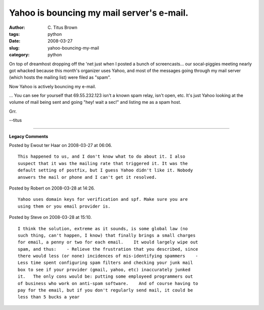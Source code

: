 Yahoo is bouncing my mail server's e-mail.
##########################################

:author: C\. Titus Brown
:tags: python
:date: 2008-03-27
:slug: yahoo-bouncing-my-mail
:category: python

On top of dreamhost dropping off the 'net just when I posted a bunch of
screencasts... our socal-piggies meeting nearly got whacked because
this month's organizer uses Yahoo, and most of the messages going through
my mail server (which hosts the mailing list) were filed as "spam".

Now Yahoo is actively bouncing my e-mail.

... You can see for yourself that 69.55.232.123 isn't a known spam relay,
isn't open, etc.  It's just Yahoo looking at the volume of mail being
sent and going "hey! wait a sec!" and listing me as a spam host.

Grr.

--titus


----

**Legacy Comments**


Posted by Ewout ter Haar on 2008-03-27 at 06:06. 

::

   This happened to us, and I don't know what to do about it. I also
   suspect that it was the mailing rate that triggered it. It was the
   default setting of postfix, but I guess Yahoo didn't like it. Nobody
   answers the mail or phone and I can't get it resolved.


Posted by Robert on 2008-03-28 at 14:26. 

::

   Yahoo uses domain keys for verification and spf. Make sure you are
   using them or you email provider is.


Posted by Steve on 2008-03-28 at 15:10. 

::

   I think the solution, extreme as it sounds, is some global law (no
   such thing, can't happen, I know) that finally brings a small charges
   for email, a penny or two for each email.    It would largely wipe out
   spam, and thus:    - Relieve the frustration that you described, since
   there would less (or none) incidences of mis-identifying spammers    -
   Less time spent configuring spam filters and checking your junk mail
   box to see if your provider (gmail, yahoo, etc) inaccurately junked
   it.   The only cons would be: putting some employeed programmers out
   of business who work on anti-spam software.    And of course having to
   pay for the email, but if you don't regularly send mail, it could be
   less than 5 bucks a year

